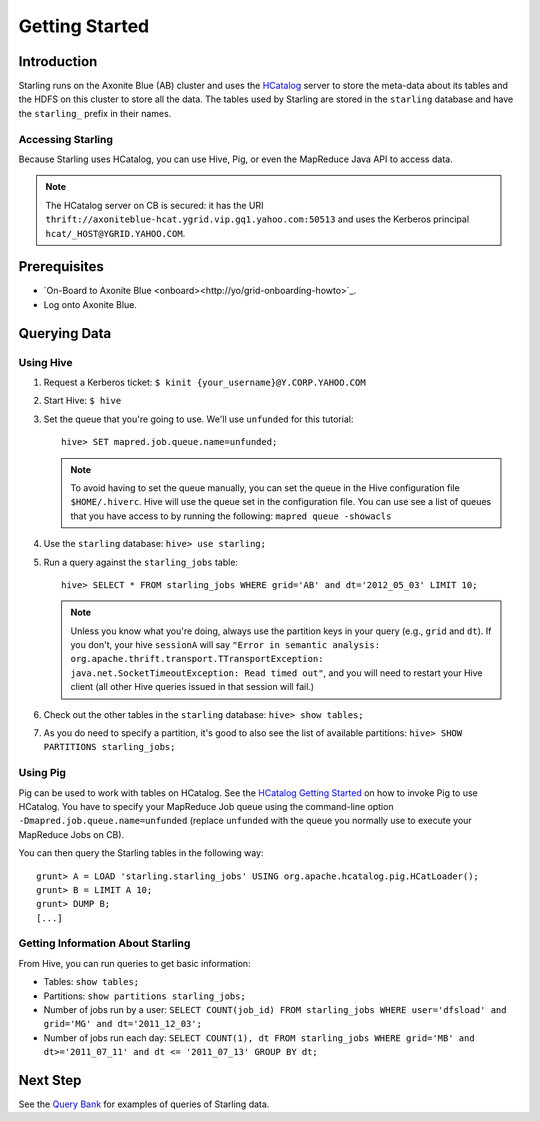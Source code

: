 ===============
Getting Started
===============

.. 12/09/15 - Copy edited documentation.

Introduction
============

Starling runs on the Axonite Blue (AB) cluster and uses the `HCatalog <https://cwiki.apache.org/confluence/display/Hive/HCatalog>`_
server to  store the meta-data about its tables and the HDFS on this cluster to store all the 
data. The tables used by Starling are stored in the ``starling`` database and have 
the ``starling_`` prefix in their names. 

Accessing Starling
------------------

Because Starling uses HCatalog, you can use Hive, Pig, or even the MapReduce Java API 
to access data.

.. note:: The HCatalog server on CB is secured: it has the URI 
          ``thrift://axoniteblue-hcat.ygrid.vip.gq1.yahoo.com:50513`` 
          and uses the Kerberos principal ``hcat/_HOST@YGRID.YAHOO.COM``.

Prerequisites
=============

- `On-Board to Axonite Blue <onboard><http://yo/grid-onboarding-howto>`_.
- Log onto Axonite Blue.

Querying Data
=============

Using Hive
----------

#. Request a Kerberos ticket: ``$ kinit {your_username}@Y.CORP.YAHOO.COM``
#. Start Hive: ``$ hive``
#. Set the queue that you're going to use. We'll use ``unfunded`` for this tutorial::

       hive> SET mapred.job.queue.name=unfunded;

   .. note:: To avoid having to set the queue manually, you can set the queue in the 
             Hive configuration file ``$HOME/.hiverc``.
             Hive will use the queue set in the configuration file. You can use see a list 
             of queues that you have
             access to by running the following: ``mapred queue -showacls``

#. Use the ``starling`` database: ``hive> use starling;``
#. Run a query against the ``starling_jobs`` table:: 

       hive> SELECT * FROM starling_jobs WHERE grid='AB' and dt='2012_05_03' LIMIT 10;

   .. note:: Unless you know what you're doing, always use the partition keys in your 
             query (e.g., ``grid`` and ``dt``). 
             If you don't, your hive ``sessionA`` will say ``"Error in semantic analysis: 
             org.apache.thrift.transport.TTransportException: java.net.SocketTimeoutException: 
             Read timed out"``, and you will need to restart your Hive client (all other Hive 
             queries issued in that session will fail.)

#. Check out the other tables in the ``starling`` database: ``hive> show tables;``
#. As you do need to specify a partition, it's good to also see the list of available partitions: ``hive> SHOW PARTITIONS starling_jobs;``


Using Pig
---------

Pig can be used to work with tables on HCatalog. See the `HCatalog Getting Started <http://twiki.corp.yahoo.com/view/Grid/HCatalogGettingStarted#Pig>`_
on how to invoke Pig to use HCatalog. You have to specify your MapReduce Job queue 
using the command-line option ``-Dmapred.job.queue.name=unfunded`` (replace ``unfunded``
with the queue you normally use to execute your MapReduce Jobs on CB). 

You can then query the Starling tables in the following way::

    grunt> A = LOAD 'starling.starling_jobs' USING org.apache.hcatalog.pig.HCatLoader();
    grunt> B = LIMIT A 10;
    grunt> DUMP B;
    [...]

Getting Information About Starling
----------------------------------

From Hive, you can run queries to get basic information:

- Tables: ``show tables;``
- Partitions: ``show partitions starling_jobs;``
- Number of jobs run by a user: ``SELECT COUNT(job_id) FROM starling_jobs WHERE user='dfsload' and grid='MG' and dt='2011_12_03';``
- Number of jobs run each day: ``SELECT COUNT(1), dt FROM starling_jobs WHERE grid='MB' and dt>='2011_07_11' and dt <= '2011_07_13' GROUP BY dt;``  


Next Step
=========

See the `Query Bank <../query_bank>`_ for examples of queries of Starling data.
